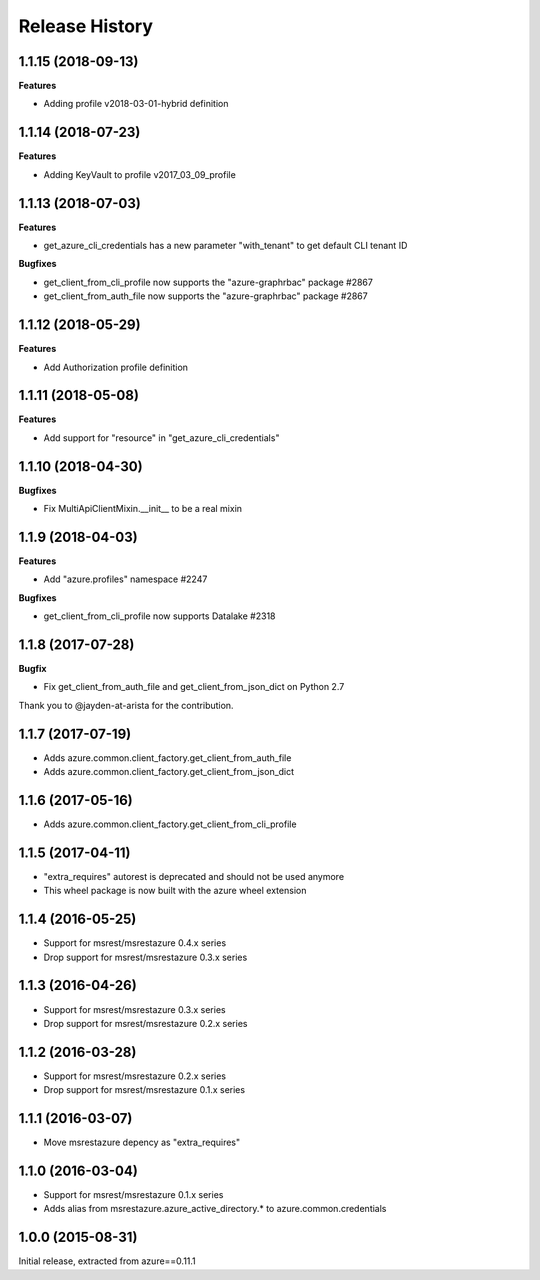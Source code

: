 .. :changelog:

Release History
===============

1.1.15 (2018-09-13)
+++++++++++++++++++

**Features**

- Adding profile v2018-03-01-hybrid definition

1.1.14 (2018-07-23)
+++++++++++++++++++

**Features**

- Adding KeyVault to profile v2017_03_09_profile

1.1.13 (2018-07-03)
+++++++++++++++++++

**Features**

- get_azure_cli_credentials has a new parameter "with_tenant" to get default CLI tenant ID

**Bugfixes**

- get_client_from_cli_profile now supports the "azure-graphrbac" package #2867
- get_client_from_auth_file now supports the "azure-graphrbac" package #2867

1.1.12 (2018-05-29)
+++++++++++++++++++

**Features**

- Add Authorization profile definition

1.1.11 (2018-05-08)
+++++++++++++++++++

**Features**

- Add support for "resource" in "get_azure_cli_credentials"

1.1.10 (2018-04-30)
+++++++++++++++++++

**Bugfixes**

- Fix MultiApiClientMixin.__init__ to be a real mixin

1.1.9 (2018-04-03)
++++++++++++++++++

**Features**

- Add "azure.profiles" namespace #2247

**Bugfixes**

- get_client_from_cli_profile now supports Datalake #2318

1.1.8 (2017-07-28)
++++++++++++++++++

**Bugfix**

- Fix get_client_from_auth_file and get_client_from_json_dict on Python 2.7

Thank you to @jayden-at-arista for the contribution.

1.1.7 (2017-07-19)
++++++++++++++++++

- Adds azure.common.client_factory.get_client_from_auth_file
- Adds azure.common.client_factory.get_client_from_json_dict

1.1.6 (2017-05-16)
++++++++++++++++++

- Adds azure.common.client_factory.get_client_from_cli_profile

1.1.5 (2017-04-11)
++++++++++++++++++

- "extra_requires" autorest is deprecated and should not be used anymore
- This wheel package is now built with the azure wheel extension

1.1.4 (2016-05-25)
++++++++++++++++++

- Support for msrest/msrestazure 0.4.x series
- Drop support for msrest/msrestazure 0.3.x series

1.1.3 (2016-04-26)
++++++++++++++++++

- Support for msrest/msrestazure 0.3.x series
- Drop support for msrest/msrestazure 0.2.x series

1.1.2 (2016-03-28)
++++++++++++++++++

- Support for msrest/msrestazure 0.2.x series
- Drop support for msrest/msrestazure 0.1.x series

1.1.1 (2016-03-07)
++++++++++++++++++

- Move msrestazure depency as "extra_requires"

1.1.0 (2016-03-04)
++++++++++++++++++

- Support for msrest/msrestazure 0.1.x series
- Adds alias from msrestazure.azure_active_directory.* to azure.common.credentials

1.0.0 (2015-08-31)
++++++++++++++++++

Initial release, extracted from azure==0.11.1
